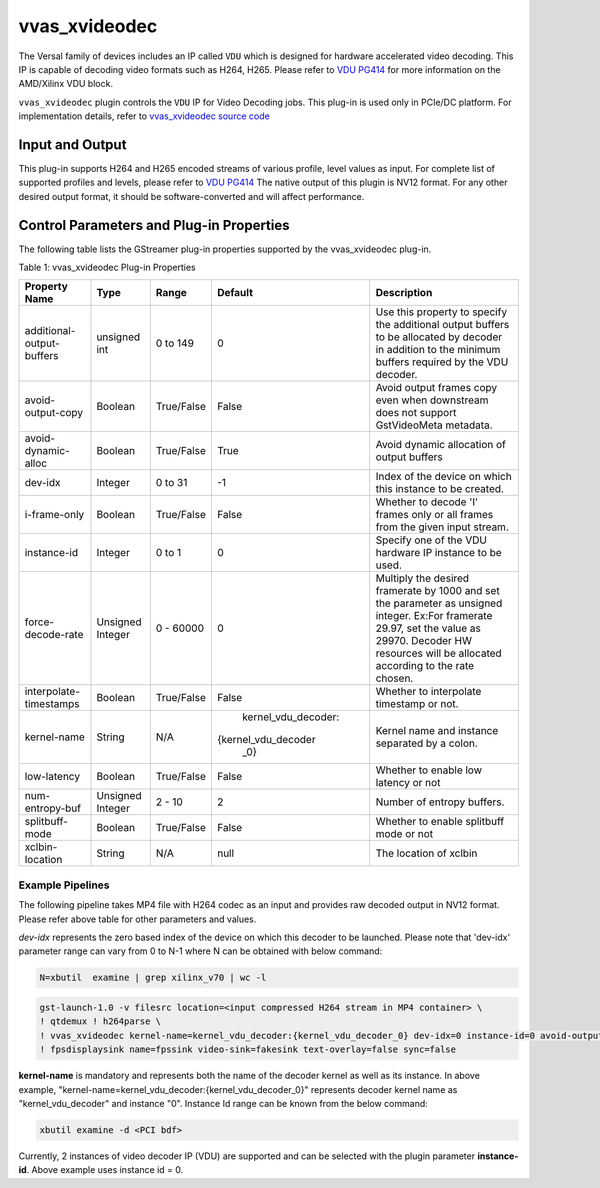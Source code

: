 ..
   Copyright 2022 Xilinx, Inc.

   Licensed under the Apache License, Version 2.0 (the "License");
   you may not use this file except in compliance with the License.
   You may obtain a copy of the License at

       http://www.apache.org/licenses/LICENSE-2.0

   Unless required by applicable law or agreed to in writing, software
   distributed under the License is distributed on an "AS IS" BASIS,
   WITHOUT WARRANTIES OR CONDITIONS OF ANY KIND, either express or implied.
   See the License for the specific language governing permissions and
   limitations under the License.


.. _vvas_xvideodec:

***************
vvas_xvideodec
***************

The Versal family of devices includes an IP called ``VDU`` which is designed for hardware accelerated video decoding. This IP is capable of decoding video formats such as H264, H265. Please refer to `VDU PG414 <https://www.xilinx.com/content/dam/xilinx/support/documents/ip_documentation/vdu/v1_0/pg414-vdu.pdf>`_ for more information on the AMD/Xilinx VDU block.

``vvas_xvideodec`` plugin controls the ``VDU`` IP for Video Decoding jobs. This plug-in is used only in PCIe/DC platform. For implementation details, refer to `vvas_xvideodec source code <https://github.com/Xilinx/VVAS/tree/master/vvas-gst-plugins/sys/videodec>`_

.. figure:: ../../images/video_decoder.png

Input and Output
================

This plug-in supports H264 and H265 encoded streams of various profile, level values as input. For complete list of supported profiles and levels, please refer to `VDU PG414 <https://www.xilinx.com/content/dam/xilinx/support/documents/ip_documentation/vdu/v1_0/pg414-vdu.pdf>`_
The native output of this plugin is NV12 format. For any other desired output format, it should be software-converted and will affect performance.

Control Parameters and Plug-in Properties
==========================================

The following table lists the GStreamer plug-in properties supported by the vvas_xvideodec plug-in.

Table 1: vvas_xvideodec Plug-in Properties

+---------------------------+--------------+---------------+---------------------+------------------------+
|                           |              |               |                     |                        |
|  **Property Name**        |   **Type**   |  **Range**    |   **Default**       |    **Description**     |
|                           |              |               |                     |                        |
+===========================+==============+===============+=====================+========================+
| additional-output-buffers | unsigned int | 0 to 149      | 0                   | Use this property to   |
|                           |              |               |                     | specify the additional |
|                           |              |               |                     | output buffers to be   |
|                           |              |               |                     | allocated by decoder   |
|                           |              |               |                     | in addition to the     |
|                           |              |               |                     | minimum buffers        |
|                           |              |               |                     | required by the        |
|                           |              |               |                     | VDU decoder.           |
+---------------------------+--------------+---------------+---------------------+------------------------+
| avoid-output-copy         |   Boolean    |  True/False   | False               | Avoid output frames    |
|                           |              |               |                     | copy even when         |
|                           |              |               |                     | downstream does not    |
|                           |              |               |                     | support GstVideoMeta   |
|                           |              |               |                     | metadata.              |
+---------------------------+--------------+---------------+---------------------+------------------------+
| avoid-dynamic-alloc       |   Boolean    |  True/False   | True                | Avoid dynamic          |
|                           |              |               |                     | allocation of output   |
|                           |              |               |                     | buffers                |
+---------------------------+--------------+---------------+---------------------+------------------------+
|    dev-idx                |    Integer   | 0 to 31       |    -1               | Index of the device on |
|                           |              |               |                     | which this instance to |
|                           |              |               |                     | be created.            |
+---------------------------+--------------+---------------+---------------------+------------------------+
| i-frame-only              |    Boolean   |  True/False   | False               | Whether to decode 'I'  |
|                           |              |               |                     | frames only or all     |
|                           |              |               |                     | frames from the given  |
|                           |              |               |                     | input stream.          |
+---------------------------+--------------+---------------+---------------------+------------------------+
| instance-id               |    Integer   | 0 to 1        |    0                | Specify one of the VDU |
|                           |              |               |                     | hardware IP instance   |
|                           |              |               |                     | to be used.            |
+---------------------------+--------------+---------------+---------------------+------------------------+
| force-decode-rate         |    Unsigned  |  0 - 60000    |    0                | Multiply the desired   |
|                           |    Integer   |               |                     | framerate by 1000 and  |
|                           |              |               |                     | set the parameter as   |
|                           |              |               |                     | unsigned integer.      |
|                           |              |               |                     | Ex:For framerate 29.97,|
|                           |              |               |                     | set the value as 29970.|
|                           |              |               |                     | Decoder HW resources   |
|                           |              |               |                     | will be allocated      |
|                           |              |               |                     | according to the rate  |
|                           |              |               |                     | chosen.                |
+---------------------------+--------------+---------------+---------------------+------------------------+
| interpolate-timestamps    |    Boolean   |  True/False   | False               | Whether to interpolate |
|                           |              |               |                     | timestamp or not.      |
+---------------------------+--------------+---------------+---------------------+------------------------+
|                           |    String    |    N/A        | kernel_vdu_decoder: | Kernel name and        |
| kernel-name               |              |               |{kernel_vdu_decoder  | instance separated by  |
|                           |              |               | _0}                 | a colon.               |
+---------------------------+--------------+---------------+---------------------+------------------------+
|   low-latency             |    Boolean   | True/False    | False               | Whether to enable low  |
|                           |              |               |                     | latency or not         |
+---------------------------+--------------+---------------+---------------------+------------------------+
|  num-entropy-buf          |  Unsigned    | 2 - 10        |    2                | Number of entropy      |
|                           |  Integer     |               |                     | buffers.               |
+---------------------------+--------------+---------------+---------------------+------------------------+
|  splitbuff-mode           |  Boolean     | True/False    | False               | Whether to enable      |
|                           |              |               |                     | splitbuff mode or not  |
+---------------------------+--------------+---------------+---------------------+------------------------+
| xclbin-location           |    String    |    N/A        |    null             | The location of xclbin |
+---------------------------+--------------+---------------+---------------------+------------------------+

Example Pipelines
-----------------

The following pipeline takes MP4 file with H264 codec as an input and provides raw decoded output in NV12 format. Please refer above table for other parameters and values.

`dev-idx` represents the zero based index of the device on which this decoder to be launched. Please note that 'dev-idx' parameter range can vary from 0 to N-1 where N can be obtained with below command:

.. code-block:: shell

    N=xbutil  examine | grep xilinx_v70 | wc -l

.. code-block:: shell

        gst-launch-1.0 -v filesrc location=<input compressed H264 stream in MP4 container> \
        ! qtdemux ! h264parse \
        ! vvas_xvideodec kernel-name=kernel_vdu_decoder:{kernel_vdu_decoder_0} dev-idx=0 instance-id=0 avoid-output-copy=false xclbin-location=<xclbin file path> \
        ! fpsdisplaysink name=fpssink video-sink=fakesink text-overlay=false sync=false

**kernel-name** is mandatory and represents both the name of the decoder kernel as well as its instance. In above example, "kernel-name=kernel_vdu_decoder:{kernel_vdu_decoder_0}" represents decoder kernel name as "kernel_vdu_decoder" and instance "0". Instance Id range can be known from the below command:

.. code-block:: shell

       xbutil examine -d <PCI bdf>

Currently, 2 instances of video decoder IP (VDU) are supported and can be selected with the plugin parameter **instance-id**. Above example uses instance id = 0.

..
  ------------
  MIT License

  Copyright (c) 2023 Advanced Micro Devices, Inc.

  Permission is hereby granted, free of charge, to any person obtaining a copy of this software and associated documentation files (the "Software"), to deal in the Software without restriction, including without limitation the rights to use, copy, modify, merge, publish, distribute, sublicense, and/or sell copies of the Software, and to permit persons to whom the Software is furnished to do so, subject to the following conditions:

  The above copyright notice and this permission notice (including the next paragraph) shall be included in all copies or substantial portions of the Software.

  THE SOFTWARE IS PROVIDED "AS IS", WITHOUT WARRANTY OF ANY KIND, EXPRESS OR IMPLIED, INCLUDING BUT NOT LIMITED TO THE WARRANTIES OF MERCHANTABILITY, FITNESS FOR A PARTICULAR PURPOSE AND NONINFRINGEMENT. IN NO EVENT SHALL THE AUTHORS OR COPYRIGHT HOLDERS BE LIABLE FOR ANY CLAIM, DAMAGES OR OTHER LIABILITY, WHETHER IN AN ACTION OF CONTRACT, TORT OR OTHERWISE, ARISING FROM, OUT OF OR IN CONNECTION WITH THE SOFTWARE OR THE USE OR OTHER DEALINGS IN THE SOFTWARE.

